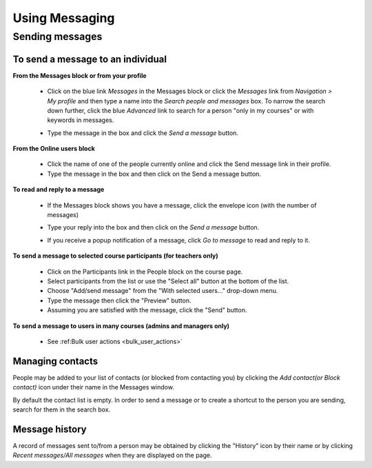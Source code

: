 .. _using_messaging:

Using Messaging
=================

Sending messages
-----------------

To send a message to an individual
^^^^^^^^^^^^^^^^^^^^^^^^^^^^^^^^^^^
**From the Messages block or from your profile**

  * Click on the blue link *Messages* in the Messages block or click the *Messages* link from *Navigation > My profile* and then type a name into the *Search people and messages* box. To narrow the search down further, click the blue *Advanced* link to search for a person "only in my courses" or with keywords in messages.
  
  .. image:: _images/searchmessageform.png
  
  * Type the message in the box and click the *Send a message* button.
  
    .. image:: _images/send_message.png
  
**From the Online users block**
  
  * Click the name of one of the people currently online and click the Send message link in their profile.
  * Type the message in the box and then click on the Send a message button. 
  
**To read and reply to a message**
  
  * If the Messages block shows you have a message, click the envelope icon (with the number of messages) 
  
    .. image:: _images/message_block.png
  
  * Type your reply into the box and then click on the *Send a message* button.
  * If you receive a popup notification of a message, click *Go to message* to read and reply to it. 
  
    .. image:: _images/message_popup.png
  
**To send a message to selected course participants (for teachers only)**

  * Click on the Participants link in the People block on the course page.
  * Select participants from the list or use the "Select all" button at the bottom of the list.
  * Choose "Add/send message" from the "With selected users..." drop-down menu.
  * Type the message then click the "Preview" button.
  * Assuming you are satisfied with the message, click the "Send" button. 
  
**To send a message to users in many courses (admins and managers only)**

  * See :ref:Bulk user actions <bulk_user_actions>`
  
Managing contacts
^^^^^^^^^^^^^^^^^^^
People may be added to your list of contacts (or blocked from contacting you) by clicking the *Add contact(or Block contact)* icon under their name in the Messages window.

By default the contact list is empty. In order to send a message or to create a shortcut to the person you are sending, search for them in the search box.

Message history
^^^^^^^^^^^^^^^^
A record of messages sent to/from a person may be obtained by clicking the "History" icon by their name or by clicking *Recent messages/All messages* when they are displayed on the page.



